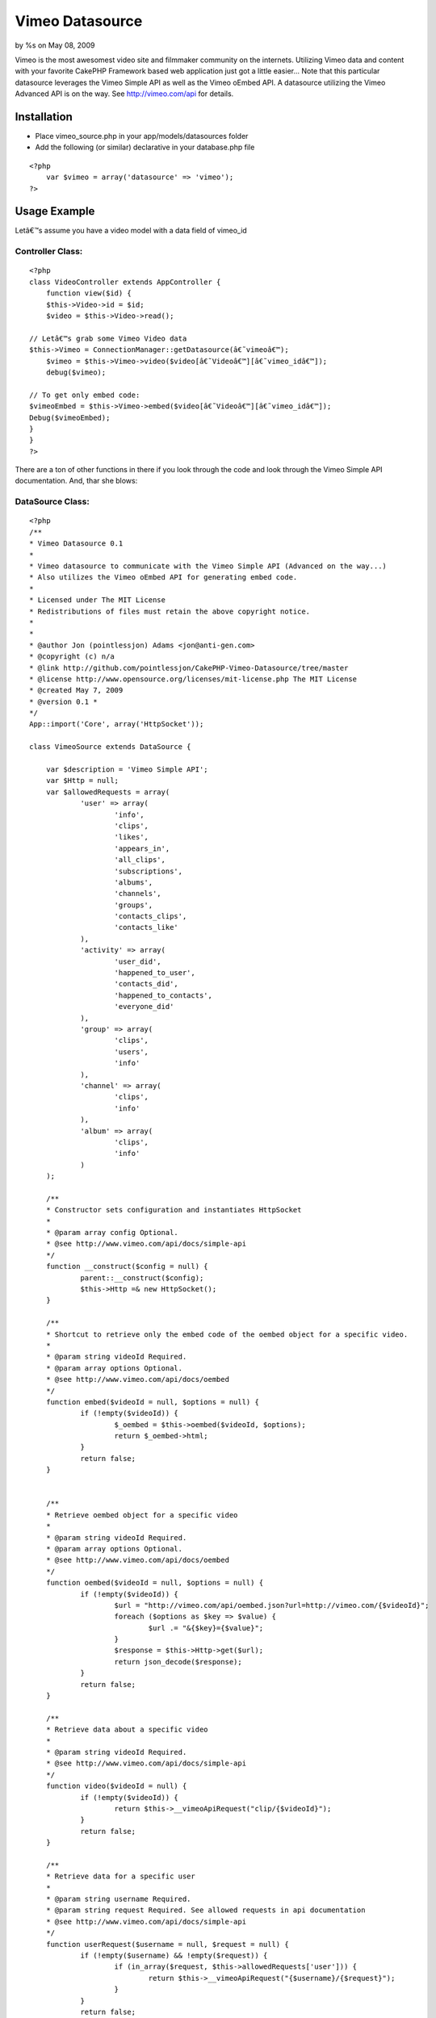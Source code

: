 

Vimeo Datasource
================

by %s on May 08, 2009

Vimeo is the most awesomest video site and filmmaker community on the
internets. Utilizing Vimeo data and content with your favorite CakePHP
Framework based web application just got a little easier...
Note that this particular datasource leverages the Vimeo Simple API as
well as the Vimeo oEmbed API. A datasource utilizing the Vimeo
Advanced API is on the way. See `http://vimeo.com/api`_ for details.

Installation
~~~~~~~~~~~~

+ Place vimeo_source.php in your app/models/datasources folder
+ Add the following (or similar) declarative in your database.php file


::

    <?php
    	var $vimeo = array('datasource' => 'vimeo');
    ?>



Usage Example
~~~~~~~~~~~~~
Letâ€™s assume you have a video model with a data field of vimeo_id

Controller Class:
`````````````````

::

    <?php 
    class VideoController extends AppController {
    	function view($id) {
    	$this->Video->id = $id;
    	$video = $this->Video->read();
    
    // Letâ€™s grab some Vimeo Video data
    $this->Vimeo = ConnectionManager::getDatasource(â€˜vimeoâ€™);
    	$vimeo = $this->Vimeo->video($video[â€˜Videoâ€™][â€˜vimeo_idâ€™]);
    	debug($vimeo);
    
    // To get only embed code:
    $vimeoEmbed = $this->Vimeo->embed($video[â€˜Videoâ€™][â€˜vimeo_idâ€™]);
    Debug($vimeoEmbed);
    }
    }
    ?>

There are a ton of other functions in there if you look through the
code and look through the Vimeo Simple API documentation. And, thar
she blows:


DataSource Class:
`````````````````

::

    <?php 
    /** 
    * Vimeo Datasource 0.1 
    * 
    * Vimeo datasource to communicate with the Vimeo Simple API (Advanced on the way...) 
    * Also utilizes the Vimeo oEmbed API for generating embed code.
    * 
    * Licensed under The MIT License 
    * Redistributions of files must retain the above copyright notice. 
    * 
    * 
    * @author Jon (pointlessjon) Adams <jon@anti-gen.com> 
    * @copyright (c) n/a
    * @link http://github.com/pointlessjon/CakePHP-Vimeo-Datasource/tree/master
    * @license http://www.opensource.org/licenses/mit-license.php The MIT License 
    * @created May 7, 2009 
    * @version 0.1 * 
    */
    App::import('Core', array('HttpSocket'));
     
    class VimeoSource extends DataSource {
    
    	var $description = 'Vimeo Simple API';
    	var $Http = null;
    	var $allowedRequests = array(
    		'user' => array(
    			'info',
    			'clips',
    			'likes',
    			'appears_in',
    			'all_clips',
    			'subscriptions',
    			'albums',
    			'channels',
    			'groups',
    			'contacts_clips',
    			'contacts_like'
    		),
    		'activity' => array(
    			'user_did',
    			'happened_to_user',
    			'contacts_did',
    			'happened_to_contacts',
    			'everyone_did'
    		),
    		'group' => array(
    			'clips',
    			'users',
    			'info'
    		),
    		'channel' => array(
    			'clips',
    			'info'
    		),
    		'album' => array(
    			'clips',
    			'info'
    		)
    	);
    	
    	/** 
    	* Constructor sets configuration and instantiates HttpSocket
    	* 
    	* @param array config Optional. 
    	* @see http://www.vimeo.com/api/docs/simple-api
    	*/ 
    	function __construct($config = null) {
    		parent::__construct($config);
    		$this->Http =& new HttpSocket();
    	}
    	
    	/** 
    	* Shortcut to retrieve only the embed code of the oembed object for a specific video.
    	* 
    	* @param string videoId Required.
    	* @param array options Optional. 
    	* @see http://www.vimeo.com/api/docs/oembed
    	*/ 
    	function embed($videoId = null, $options = null) {
    		if (!empty($videoId)) {
    			$_oembed = $this->oembed($videoId, $options);
    			return $_oembed->html;
    		}
    		return false;
    	}
    	
    	
    	/** 
    	* Retrieve oembed object for a specific video
    	* 
    	* @param string videoId Required.
    	* @param array options Optional. 
    	* @see http://www.vimeo.com/api/docs/oembed
    	*/ 
    	function oembed($videoId = null, $options = null) {
    		if (!empty($videoId)) {
    			$url = "http://vimeo.com/api/oembed.json?url=http://vimeo.com/{$videoId}";
    			foreach ($options as $key => $value) {
    				$url .= "&{$key}={$value}";
    			}
    			$response = $this->Http->get($url);
    			return json_decode($response);
    		}
    		return false;
    	}
    	
    	/** 
    	* Retrieve data about a specific video
    	* 
    	* @param string videoId Required.
    	* @see http://www.vimeo.com/api/docs/simple-api
    	*/ 
    	function video($videoId = null) {
    		if (!empty($videoId)) {
    			return $this->__vimeoApiRequest("clip/{$videoId}");
    		}
    		return false;
    	}
    	
    	/** 
    	* Retrieve data for a specific user
    	* 
    	* @param string username Required.
    	* @param string request Required. See allowed requests in api documentation
    	* @see http://www.vimeo.com/api/docs/simple-api
    	*/ 
    	function userRequest($username = null, $request = null) {
    		if (!empty($username) && !empty($request)) {
    			if (in_array($request, $this->allowedRequests['user'])) {
    				return $this->__vimeoApiRequest("{$username}/{$request}");
    			}
    		}
    		return false;
    	}
    	
    	/** 
    	* Retrieve activity data for a specific user
    	* 
    	* @param string username Required.
    	* @param string request Required. See allowed requests in api documentation
    	* @see http://www.vimeo.com/api/docs/simple-api
    	*/ 
    	function activityRequest($username = null, $request = null) {
    		if (!empty($username) && !empty($request)) {
    			if (in_array($request, $this->allowedRequests['activity'])) {
    				return $this->__vimeoApiRequest("activity/{$username}/{$request}");
    			}
    		}
    		return false;
    	}
    	
    	/** 
    	* Retrieve data for a specific group
    	* 
    	* @param string groupname Required.
    	* @param string request Required. See allowed requests in api documentation
    	* @see http://www.vimeo.com/api/docs/simple-api
    	*/ 
    	function groupRequest($groupname = null, $request = null) {
    		if (!empty($groupname) && !empty($request)) {
    			if (in_array($request, $this->allowedRequests['group'])) {
    				return $this->__vimeoApiRequest("group/{$groupname}/{$request}");
    			}
    		}
    		return false;
    	}
    	
    	/** 
    	* Retrieve data for a specific channel
    	* 
    	* @param string channelname Required.
    	* @param string request Required. See allowed requests in api documentation
    	* @see http://www.vimeo.com/api/docs/simple-api
    	*/ 
    	function channelRequest($channelname = null, $request = null) {
    		if (!empty($channelname) && !empty($request)) {
    			if (in_array($request, $this->allowedRequests['channel'])) {
    				return $this->__vimeoApiRequest("channel/{$channelname}/{$request}");
    			}
    		}
    		return false;
    	}
    	
    	/** 
    	* Retrieve data for a specific album
    	* 
    	* @param string albumname Required.
    	* @param string request Required. See allowed requests in api documentation
    	* @see http://www.vimeo.com/api/docs/simple-api
    	*/ 
    	function albumRequest($albumname = null, $request = null) {
    		if (!empty($albumname) && !empty($request)) {
    			if (in_array($request, $this->allowedRequests['album'])) {
    				return $this->__vimeoApiRequest("album/{$albumname}/{$request}");
    			}
    		}
    		return false;
    	}
    	
    	/** 
    	* Internal function to make the requests to the Vimeo Simple API
    	* 
    	* @param string data Required.
    	* @see http://www.vimeo.com/api/docs/simple-api
    	*/ 
    	function __vimeoApiRequest($data = null) {
    		if (!empty($data)) {
    			return unserialize($this->Http->get("http://vimeo.com/api/{$data}.php", null));
    		}
    		return false;
    	}
     
    }
    ?>



.. _http://vimeo.com/api: http://vimeo.com/api
.. meta::
    :title: Vimeo Datasource
    :description: CakePHP Article related to video,datasource,vimeo,oembed,Models
    :keywords: video,datasource,vimeo,oembed,Models
    :copyright: Copyright 2009 
    :category: models

